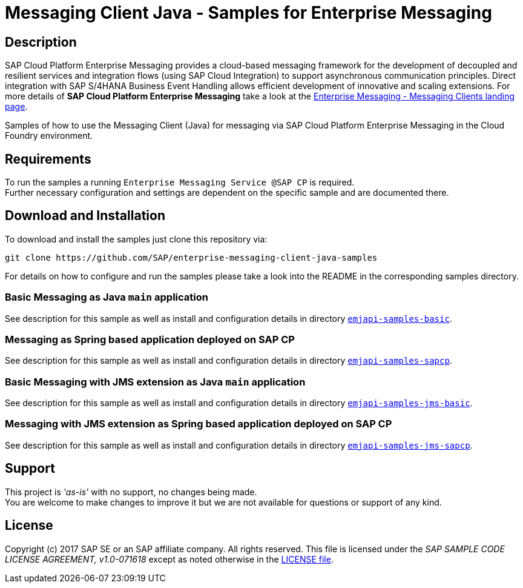= Messaging Client Java - Samples for Enterprise Messaging

== Description
SAP Cloud Platform Enterprise Messaging provides a cloud-based messaging framework for the development of decoupled and resilient services and integration flows (using SAP Cloud Integration) to support asynchronous communication principles.
Direct integration with SAP S/4HANA Business Event Handling allows efficient development of innovative and scaling extensions.
For more details of **SAP Cloud Platform Enterprise Messaging** take a look at the link:https://github.com/pages/SAP/enterprise-messaging-samples/[Enterprise Messaging - Messaging Clients landing page].

Samples of how to use the Messaging Client (Java) for messaging via SAP Cloud Platform Enterprise Messaging in the Cloud Foundry environment.

== Requirements
To run the samples a running `Enterprise Messaging Service @SAP CP` is required. +
Further necessary configuration and settings are dependent on the specific sample and are documented there.

== Download and Installation
To download and install the samples just clone this repository via:
```
git clone https://github.com/SAP/enterprise-messaging-client-java-samples
```

For details on how to configure and run the samples please take a look into the README in the corresponding samples directory.

=== Basic Messaging as Java `main` application
See description for this sample as well as install and configuration details in directory link:./emjapi-samples-basic[`emjapi-samples-basic`].

=== Messaging as Spring based application deployed on SAP CP
See description for this sample as well as install and configuration details in directory  link:./emjapi-samples-sapcp[`emjapi-samples-sapcp`].

=== Basic Messaging with JMS extension as Java `main` application
See description for this sample as well as install and configuration details in directory  link:./emjapi-samples-jms-basic[`emjapi-samples-jms-basic`].

=== Messaging with JMS extension as Spring based application deployed on SAP CP
See description for this sample as well as install and configuration details in directory  link:./emjapi-samples-jms-sapcp[`emjapi-samples-jms-sapcp`].

== Support
This project is _'as-is'_ with no support, no changes being made. +
You are welcome to make changes to improve it but we are not available for questions or support of any kind.

== License
Copyright (c) 2017 SAP SE or an SAP affiliate company. All rights reserved.
This file is licensed under the _SAP SAMPLE CODE LICENSE AGREEMENT, v1.0-071618_ except as noted otherwise in the link:./LICENSE.txt[LICENSE file].